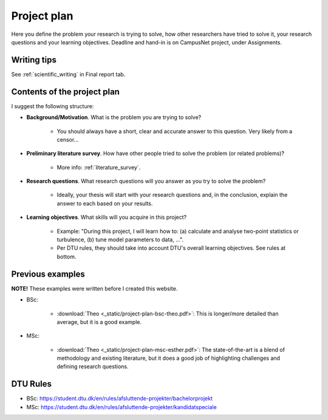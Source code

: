 .. _project_plan:

Project plan
===============

Here you define the problem your research is trying to solve, how other
researchers have tried to solve it, your research questions and your
learning objectives. Deadline and hand-in is on CampusNet project,
under Assignments.


Writing tips
--------------

See :ref:`scientific_writing` in Final report tab.

Contents of the project plan
-----------------------------

I suggest the following structure: 

* **Background/Motivation**. What is the problem you are trying to solve?  

    * You should always have a short, clear and accurate answer to this question. Very likely from a censor...

* **Preliminary literature survey**. How have other people tried to solve the problem (or related problems)?  

    * More info: :ref:`literature_survey`.  

* **Research questions**. What research questions will you answer as you try to solve the problem?

    * Ideally, your thesis will start with your research questions and, in the conclusion, explain the answer to each based on your results.

* **Learning objectives**. What skills will you acquire in this project?  

    * Example: "During this project, I will learn how to: (a) calculate and analyse two-point statistics or turbulence, (b) tune model parameters to data, ...".  
    * Per DTU rules, they should take into account DTU's overall learning objectives. See rules at bottom.

Previous examples
------------------

**NOTE!** These examples were written before I created this website.  

* BSc:

    * :download:`Theo <_static/project-plan-bsc-theo.pdf>`: This is longer/more detailed than average, but it is a good example.

* MSc:

    * :download:`Theo <_static/project-plan-msc-esther.pdf>`: The state-of-the-art is a blend of methodology and existing literature, but it does a good job of highlighting challenges and defining research questions.


DTU Rules
-----------

* BSc: https://student.dtu.dk/en/rules/afsluttende-projekter/bachelorprojekt  
* MSc: https://student.dtu.dk/en/rules/afsluttende-projekter/kandidatspeciale
